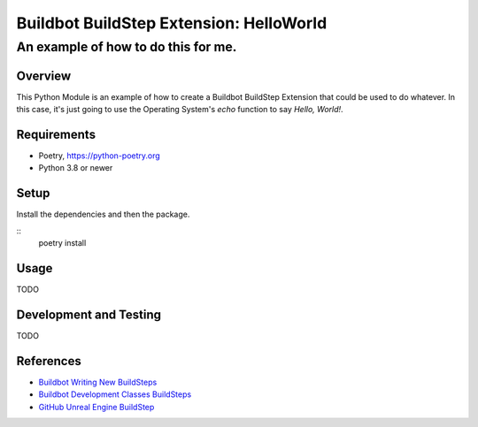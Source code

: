 ========================================
Buildbot BuildStep Extension: HelloWorld
========================================

------------------------------------
An example of how to do this for me.
------------------------------------

Overview
========

This Python Module is an example of how to create a Buildbot BuildStep Extension
that could be used to do whatever. In this case, it's just going to use the
Operating System's `echo` function to say `Hello, World!`.

Requirements
============

* Poetry, https://python-poetry.org
* Python 3.8 or newer

Setup
=====

Install the dependencies and then the package.

::
    poetry install

Usage
=====

TODO

Development and Testing
=======================

TODO

References
==========

* `Buildbot Writing New BuildSteps`_
* `Buildbot Development Classes BuildSteps`_
* `GitHub Unreal Engine BuildStep`_

.. _Buildbot Writing New Buildsteps: http://docs.buildbot.net/current/manual/customization.html?highlight=steps%20plugin#writing-new-buildsteps
.. _Buildbot Development Classes BuildSteps: http://docs.buildbot.net/current/developer/cls-buildsteps.html
.. _GitHub Unreal Engine BuildStep: https://github.com/pampersrocker/buildbot-UnrealEngine
